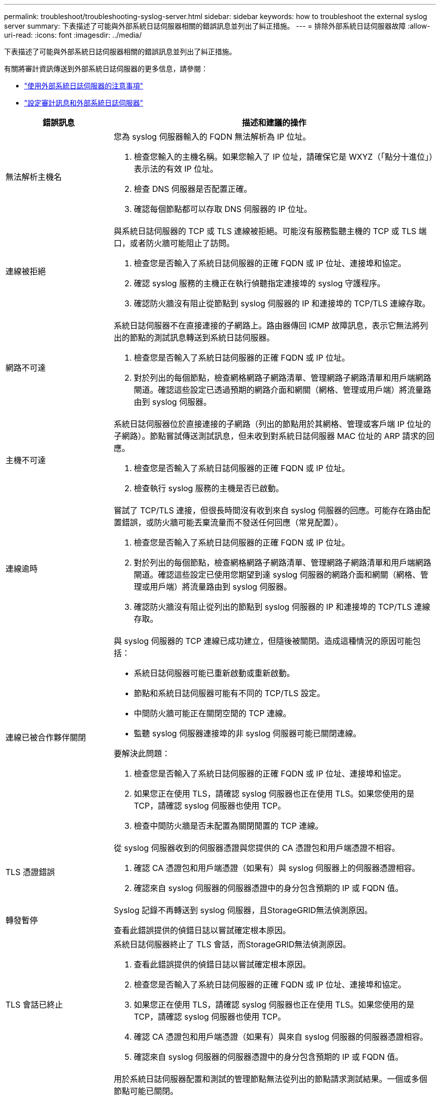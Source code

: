 ---
permalink: troubleshoot/troubleshooting-syslog-server.html 
sidebar: sidebar 
keywords: how to troubleshoot the external syslog server 
summary: 下表描述了可能與外部系統日誌伺服器相關的錯誤訊息並列出了糾正措施。 
---
= 排除外部系統日誌伺服器故障
:allow-uri-read: 
:icons: font
:imagesdir: ../media/


[role="lead"]
下表描述了可能與外部系統日誌伺服器相關的錯誤訊息並列出了糾正措施。

有關將審計資訊傳送到外部系統日誌伺服器的更多信息，請參閱：

* link:../monitor/considerations-for-external-syslog-server.html["使用外部系統日誌伺服器的注意事項"]
* link:../monitor/configure-audit-messages.html["設定審計訊息和外部系統日誌伺服器"]


[cols="1a,3a"]
|===
| 錯誤訊息 | 描述和建議的操作 


 a| 
無法解析主機名
 a| 
您為 syslog 伺服器輸入的 FQDN 無法解析為 IP 位址。

. 檢查您輸入的主機名稱。如果您輸入了 IP 位址，請確保它是 WXYZ（「點分十進位」）表示法的有效 IP 位址。
. 檢查 DNS 伺服器是否配置正確。
. 確認每個節點都可以存取 DNS 伺服器的 IP 位址。




 a| 
連線被拒絕
 a| 
與系統日誌伺服器的 TCP 或 TLS 連線被拒絕。可能沒有服務監聽主機的 TCP 或 TLS 端口，或者防火牆可能阻止了訪問。

. 檢查您是否輸入了系統日誌伺服器的正確 FQDN 或 IP 位址、連接埠和協定。
. 確認 syslog 服務的主機正在執行偵聽指定連接埠的 syslog 守護程序。
. 確認防火牆沒有阻止從節點到 syslog 伺服器的 IP 和連接埠的 TCP/TLS 連線存取。




 a| 
網路不可達
 a| 
系統日誌伺服器不在直接連接的子網路上。路由器傳回 ICMP 故障訊息，表示它無法將列出的節點的測試訊息轉送到系統日誌伺服器。

. 檢查您是否輸入了系統日誌伺服器的正確 FQDN 或 IP 位址。
. 對於列出的每個節點，檢查網格網路子網路清單、管理網路子網路清單和用戶端網路閘道。確認這些設定已透過預期的網路介面和網關（網格、管理或用戶端）將流量路由到 syslog 伺服器。




 a| 
主機不可達
 a| 
系統日誌伺服器位於直接連接的子網路（列出的節點用於其網格、管理或客戶端 IP 位址的子網路）。節點嘗試傳送測試訊息，但未收到對系統日誌伺服器 MAC 位址的 ARP 請求的回應。

. 檢查您是否輸入了系統日誌伺服器的正確 FQDN 或 IP 位址。
. 檢查執行 syslog 服務的主機是否已啟動。




 a| 
連線逾時
 a| 
嘗試了 TCP/TLS 連接，但很長時間沒有收到來自 syslog 伺服器的回應。可能存在路由配置錯誤，或防火牆可能丟棄流量而不發送任何回應（常見配置）。

. 檢查您是否輸入了系統日誌伺服器的正確 FQDN 或 IP 位址。
. 對於列出的每個節點，檢查網格網路子網路清單、管理網路子網路清單和用戶端網路閘道。確認這些設定已使用您期望到達 syslog 伺服器的網路介面和網關（網格、管理或用戶端）將流量路由到 syslog 伺服器。
. 確認防火牆沒有阻止從列出的節點到 syslog 伺服器的 IP 和連接埠的 TCP/TLS 連線存取。




 a| 
連線已被合作夥伴關閉
 a| 
與 syslog 伺服器的 TCP 連線已成功建立，但隨後被關閉。造成這種情況的原因可能包括：

* 系統日誌伺服器可能已重新啟動或重新啟動。
* 節點和系統日誌伺服器可能有不同的 TCP/TLS 設定。
* 中間防火牆可能正在關閉空閒的 TCP 連線。
* 監聽 syslog 伺服器連接埠的非 syslog 伺服器可能已關閉連線。


要解決此問題：

. 檢查您是否輸入了系統日誌伺服器的正確 FQDN 或 IP 位址、連接埠和協定。
. 如果您正在使用 TLS，請確認 syslog 伺服器也正在使用 TLS。如果您使用的是 TCP，請確認 syslog 伺服器也使用 TCP。
. 檢查中間防火牆是否未配置為關閉閒置的 TCP 連線。




 a| 
TLS 憑證錯誤
 a| 
從 syslog 伺服器收到的伺服器憑證與您提供的 CA 憑證包和用戶端憑證不相容。

. 確認 CA 憑證包和用戶端憑證（如果有）與 syslog 伺服器上的伺服器憑證相容。
. 確認來自 syslog 伺服器的伺服器憑證中的身分包含預期的 IP 或 FQDN 值。




 a| 
轉發暫停
 a| 
Syslog 記錄不再轉送到 syslog 伺服器，且StorageGRID無法偵測原因。

查看此錯誤提供的偵錯日誌以嘗試確定根本原因。



 a| 
TLS 會話已終止
 a| 
系統日誌伺服器終止了 TLS 會話，而StorageGRID無法偵測原因。

. 查看此錯誤提供的偵錯日誌以嘗試確定根本原因。
. 檢查您是否輸入了系統日誌伺服器的正確 FQDN 或 IP 位址、連接埠和協定。
. 如果您正在使用 TLS，請確認 syslog 伺服器也正在使用 TLS。如果您使用的是 TCP，請確認 syslog 伺服器也使用 TCP。
. 確認 CA 憑證包和用戶端憑證（如果有）與來自 syslog 伺服器的伺服器憑證相容。
. 確認來自 syslog 伺服器的伺服器憑證中的身分包含預期的 IP 或 FQDN 值。




 a| 
結果查詢失敗
 a| 
用於系統日誌伺服器配置和測試的管理節點無法從列出的節點請求測試結果。一個或多個節點可能已關閉。

. 按照標準故障排除步驟確保節點在線上並且所有預期服務都在運作。
. 在列出的節點上重新啟動 miscd 服務。


|===